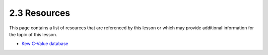 2.3 Resources
=============

This page contains a list of resources that are referenced by this lesson or which
may provide additional information for the topic of this lesson.

- `Kew C-Value database <https://cvalues.science.kew.org/>`_
